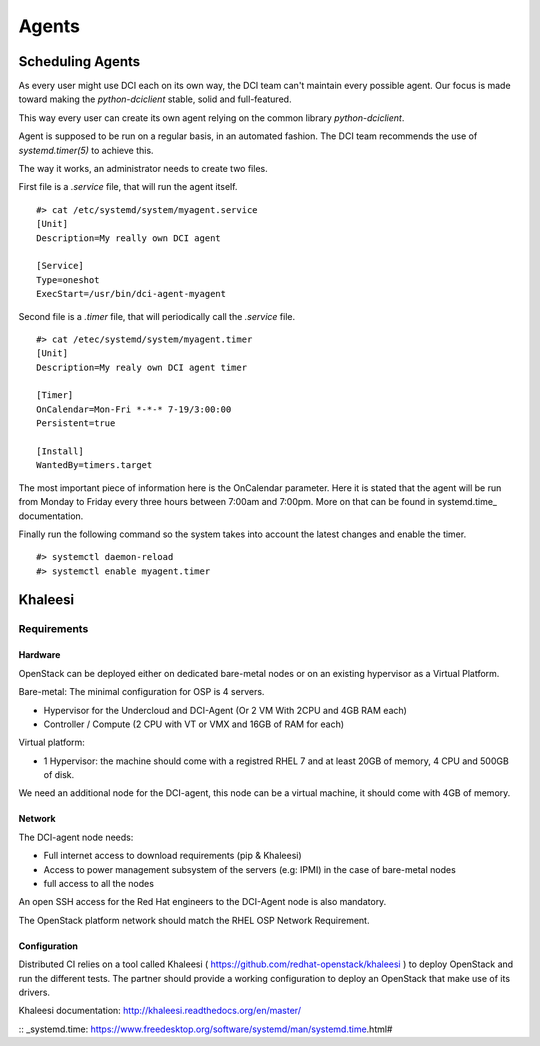 Agents
======

Scheduling Agents
-----------------

As every user might use DCI each on its own way, the DCI team can't maintain every possible agent.
Our focus is made toward making the `python-dciclient` stable, solid and full-featured.

This way every user can create its own agent relying on the common library `python-dciclient`.

Agent is supposed to be run on a regular basis, in an automated fashion.
The DCI team recommends the use of `systemd.timer(5)` to achieve this.

The way it works, an administrator needs to create two files.

First file is a `.service` file, that will run the agent itself.

::

  #> cat /etc/systemd/system/myagent.service
  [Unit]
  Description=My really own DCI agent

  [Service]
  Type=oneshot
  ExecStart=/usr/bin/dci-agent-myagent

Second file is a `.timer` file, that will periodically call the `.service` file.

::

  #> cat /etec/systemd/system/myagent.timer
  [Unit]
  Description=My realy own DCI agent timer

  [Timer]
  OnCalendar=Mon-Fri *-*-* 7-19/3:00:00
  Persistent=true

  [Install]
  WantedBy=timers.target


The most important piece of information here is the OnCalendar parameter. Here it is stated that the agent will be run from Monday to Friday every three hours between 7:00am and 7:00pm. More on that can be found in systemd.time_ documentation.

Finally run the following command so the system takes into account the latest changes and enable the timer.

::

   #> systemctl daemon-reload
   #> systemctl enable myagent.timer


Khaleesi
--------

Requirements
############

Hardware
^^^^^^^^

OpenStack can be deployed either on dedicated bare-metal nodes or on an existing
hypervisor as a Virtual Platform.

Bare-metal: The minimal configuration for OSP is 4 servers.

* Hypervisor for the Undercloud and DCI-Agent (Or 2 VM With 2CPU and 4GB RAM each)
* Controller / Compute (2 CPU with VT or VMX and 16GB of RAM for each)


Virtual platform:

* 1 Hypervisor: the machine should come with a registred RHEL 7 and at least 20GB of memory, 4 CPU and 500GB of disk.

We need an additional node for the DCI-agent, this node can be a virtual
machine, it should come with 4GB of memory.

Network
^^^^^^^

The DCI-agent node needs:

* Full internet access to download requirements (pip & Khaleesi)
* Access to power management subsystem of the servers (e.g: IPMI) in the case of bare-metal nodes
* full access to all the nodes

An open SSH access for the Red Hat engineers to the DCI-Agent node is also
mandatory.

The OpenStack platform network should match the RHEL OSP Network Requirement.

Configuration
^^^^^^^^^^^^^

Distributed CI relies on a tool called Khaleesi (
https://github.com/redhat-openstack/khaleesi ) to deploy OpenStack and run the
different tests. The partner should provide a working configuration to deploy an
OpenStack that make use of its drivers.

Khaleesi documentation: http://khaleesi.readthedocs.org/en/master/

:: _systemd.time: https://www.freedesktop.org/software/systemd/man/systemd.time.html#
